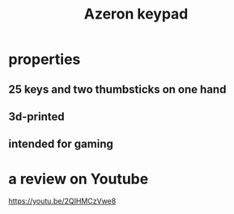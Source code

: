 :PROPERTIES:
:ID:       23190a98-ca52-42ed-b616-d78c42f8a737
:END:
#+title: Azeron keypad
* properties
** 25 keys and two thumbsticks on one hand
** 3d-printed
** intended for gaming
* a review on Youtube
  https://youtu.be/2QIHMCzVwe8
